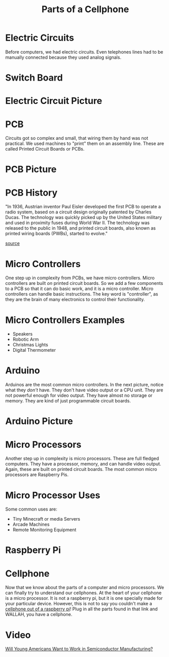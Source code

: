 #+TITLE: Parts of a Cellphone
* Electric Circuits

Before computers, we had electric circuits. Even telephones lines had to be manually connected because they used analog signals.

* Switch Board

[[./Pictures/switchboard.jpg]]

* Electric Circuit Picture

[[./Pictures/circuit.jpg]]

* PCB
Circuits got so complex and small, that wiring them by hand was not practical. We used machines to "print" them on an assembly line. These are called Printed Circuit Boards or PCBs.

* PCB Picture

[[./Pictures/pcb.jpg]]

* PCB History
"In 1936, Austrian inventor Paul Eisler developed the first PCB to operate a radio system, based on a circuit design originally patented by Charles Ducas. The technology was quickly picked up by the United States military and used in proximity fuses during World War II. The technology was released to the public in 1948, and printed circuit boards, also known as printed wiring boards (PWBs), started to evolve."

[[https://www.printedcircuits.com/blog/history-of-pcbs/][source]]

* Micro Controllers
One step up in complexity from PCBs, we have micro controllers. Micro controllers are built /on/ printed circuit boards. So we add a few components to a PCB so that it can do basic work, and it is a micro controller. Micro controllers can handle basic instructions. The key word is "controller", as they are the brain of many electronics to control their functionality.

* Micro Controllers Examples

- Speakers
- Robotic Arm
- Christmas Lights
- Digital Thermometer

* Arduino

Arduinos are the most common micro controllers. In the next picture, notice what they /don't/ have. They don't have video output or a CPU unit. They are not powerful enough for video output. They have almost no storage or memory. They are kind of just programmable circuit boards.

* Arduino Picture

[[./Pictures/arduino.jpg]]

* Micro Processors

Another step up in complexity is micro processors. These are full fledged computers. They have a processor, memory, and can handle video output. Again, these are built on printed circuit boards. The most common micro processors are Raspberry Pis.

* Micro Processor Uses

Some common uses are:

- Tiny Minecraft or media Servers
- Arcade Machines
- Remote Monitoring Equipment

* Raspberry Pi

[[./Pictures/raspberrypi.png]]

* Cellphone

Now that we know about the parts of a computer and micro processors. We can finally try to understand our cellphones. At the heart of your cellphone is a micro processor. It is not a raspberry pi, but it is one specially made for your particular device. However, this is not to say you couldn't make a [[https://learn.adafruit.com/piphone-a-raspberry-pi-based-cellphone/featured_products][cellphone out of a raspberry pi]]! Plug in all the parts found in that link and WALLAH, you have a cellphone.

* Video

[[https://www.youtube.com/watch?v=jlAWx_X5opA][Will Young Americans Want to Work in Semiconductor Manufacturing?]]
